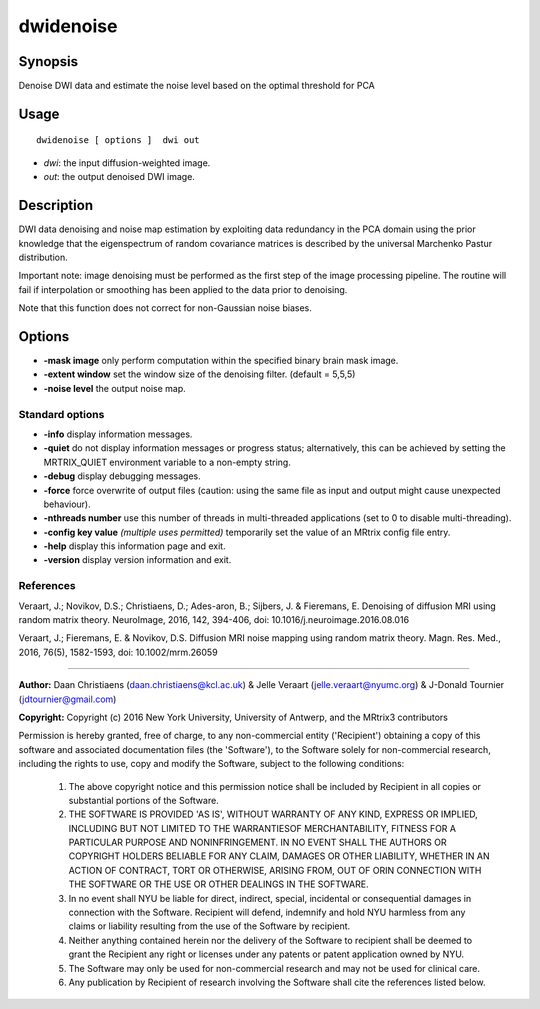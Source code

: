 .. _dwidenoise:

dwidenoise
===================

Synopsis
--------

Denoise DWI data and estimate the noise level based on the optimal threshold for PCA

Usage
--------

::

    dwidenoise [ options ]  dwi out

-  *dwi*: the input diffusion-weighted image.
-  *out*: the output denoised DWI image.

Description
-----------

DWI data denoising and noise map estimation by exploiting data redundancy in the PCA domain using the prior knowledge that the eigenspectrum of random covariance matrices is described by the universal Marchenko Pastur distribution.

Important note: image denoising must be performed as the first step of the image processing pipeline. The routine will fail if interpolation or smoothing has been applied to the data prior to denoising.

Note that this function does not correct for non-Gaussian noise biases.

Options
-------

-  **-mask image** only perform computation within the specified binary brain mask image.

-  **-extent window** set the window size of the denoising filter. (default = 5,5,5)

-  **-noise level** the output noise map.

Standard options
^^^^^^^^^^^^^^^^

-  **-info** display information messages.

-  **-quiet** do not display information messages or progress status; alternatively, this can be achieved by setting the MRTRIX_QUIET environment variable to a non-empty string.

-  **-debug** display debugging messages.

-  **-force** force overwrite of output files (caution: using the same file as input and output might cause unexpected behaviour).

-  **-nthreads number** use this number of threads in multi-threaded applications (set to 0 to disable multi-threading).

-  **-config key value**  *(multiple uses permitted)* temporarily set the value of an MRtrix config file entry.

-  **-help** display this information page and exit.

-  **-version** display version information and exit.

References
^^^^^^^^^^

Veraart, J.; Novikov, D.S.; Christiaens, D.; Ades-aron, B.; Sijbers, J. & Fieremans, E. Denoising of diffusion MRI using random matrix theory. NeuroImage, 2016, 142, 394-406, doi: 10.1016/j.neuroimage.2016.08.016

Veraart, J.; Fieremans, E. & Novikov, D.S. Diffusion MRI noise mapping using random matrix theory. Magn. Res. Med., 2016, 76(5), 1582-1593, doi: 10.1002/mrm.26059

--------------



**Author:** Daan Christiaens (daan.christiaens@kcl.ac.uk) & Jelle Veraart (jelle.veraart@nyumc.org) & J-Donald Tournier (jdtournier@gmail.com)

**Copyright:** Copyright (c) 2016 New York University, University of Antwerp, and the MRtrix3 contributors 
 
Permission is hereby granted, free of charge, to any non-commercial entity ('Recipient') obtaining a copy of this software and associated documentation files (the 'Software'), to the Software solely for non-commercial research, including the rights to use, copy and modify the Software, subject to the following conditions: 
 
	 1. The above copyright notice and this permission notice shall be included by Recipient in all copies or substantial portions of the Software. 
 
	 2. THE SOFTWARE IS PROVIDED 'AS IS', WITHOUT WARRANTY OF ANY KIND, EXPRESS OR IMPLIED, INCLUDING BUT NOT LIMITED TO THE WARRANTIESOF MERCHANTABILITY, FITNESS FOR A PARTICULAR PURPOSE AND NONINFRINGEMENT. IN NO EVENT SHALL THE AUTHORS OR COPYRIGHT HOLDERS BELIABLE FOR ANY CLAIM, DAMAGES OR OTHER LIABILITY, WHETHER IN AN ACTION OF CONTRACT, TORT OR OTHERWISE, ARISING FROM, OUT OF ORIN CONNECTION WITH THE SOFTWARE OR THE USE OR OTHER DEALINGS IN THE SOFTWARE. 
 
	 3. In no event shall NYU be liable for direct, indirect, special, incidental or consequential damages in connection with the Software. Recipient will defend, indemnify and hold NYU harmless from any claims or liability resulting from the use of the Software by recipient. 
 
	 4. Neither anything contained herein nor the delivery of the Software to recipient shall be deemed to grant the Recipient any right or licenses under any patents or patent application owned by NYU. 
 
	 5. The Software may only be used for non-commercial research and may not be used for clinical care. 
 
	 6. Any publication by Recipient of research involving the Software shall cite the references listed below.

